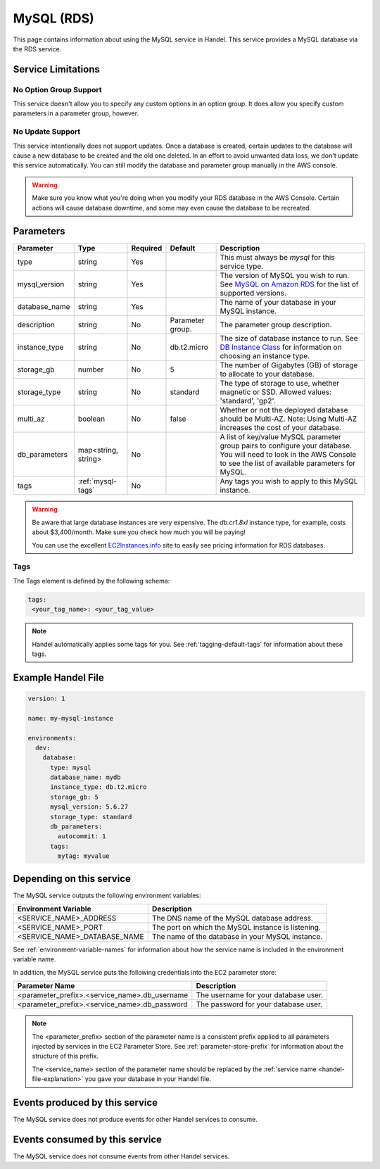 .. _mysql:

MySQL (RDS)
===========
This page contains information about using the MySQL service in Handel. This service provides a MySQL database via the RDS service.

Service Limitations
-------------------

No Option Group Support
~~~~~~~~~~~~~~~~~~~~~~~
This service doesn't allow you to specify any custom options in an option group. It does allow you specify custom parameters in a parameter group, however.

No Update Support
~~~~~~~~~~~~~~~~~
This service intentionally does not support updates. Once a database is created, certain updates to the database will cause a new database to be created and the old one deleted. In an effort to avoid unwanted data loss, we don't update this service automatically. You can still modify the database and parameter group manually in the AWS console.

.. WARNING::

    Make sure you know what you're doing when you modify your RDS database in the AWS Console. Certain actions will cause database downtime, and some may even cause the database to be recreated.

Parameters
----------
.. list-table::
   :header-rows: 1

   * - Parameter
     - Type
     - Required
     - Default
     - Description
   * - type
     - string
     - Yes
     - 
     - This must always be *mysql* for this service type.
   * - mysql_version
     - string
     - Yes
     - 
     - The version of MySQL you wish to run. See `MySQL on Amazon RDS <http://docs.aws.amazon.com/AmazonRDS/latest/UserGuide/CHAP_MySQL.html#MySQL.Concepts.VersionMgmt>`_ for the list of supported versions.
   * - database_name
     - string
     - Yes
     - 
     - The name of your database in your MySQL instance.
   * - description
     - string
     - No
     - Parameter group.
     - The parameter group description.
   * - instance_type
     - string
     - No
     - db.t2.micro
     - The size of database instance to run. See `DB Instance Class <http://docs.aws.amazon.com/AmazonRDS/latest/UserGuide/Concepts.DBInstanceClass.html>`_ for information on choosing an instance type.
   * - storage_gb
     - number
     - No
     - 5
     - The number of Gigabytes (GB) of storage to allocate to your database.
   * - storage_type
     - string
     - No 
     - standard
     - The type of storage to use, whether magnetic or SSD. Allowed values: 'standard', 'gp2'.
   * - multi_az
     - boolean
     - No
     - false
     - Whether or not the deployed database should be Multi-AZ. Note: Using Multi-AZ increases the cost of your database.
   * - db_parameters
     - map<string, string>
     - No
     - 
     - A list of key/value MySQL parameter group pairs to configure your database. You will need to look in the AWS Console to see the list of available parameters for MySQL.
   * - tags
     - :ref:`mysql-tags`
     - No
     - 
     - Any tags you wish to apply to this MySQL instance.
     
.. WARNING::

    Be aware that large database instances are very expensive. The *db.cr1.8xl* instance type, for example, costs about $3,400/month. Make sure you check how much you will be paying!

    You can use the excellent `EC2Instances.info <http://www.ec2instances.info/rds/>`_ site to easily see pricing information for RDS databases.


.. _mysql-tags:

Tags
~~~~
The Tags element is defined by the following schema:

.. code-block:: yaml

  tags:
   <your_tag_name>: <your_tag_value>

.. NOTE::

    Handel automatically applies some tags for you. See :ref:`tagging-default-tags` for information about these tags.


Example Handel File
-------------------

.. code-block:: yaml

    version: 1

    name: my-mysql-instance

    environments:
      dev:
        database:
          type: mysql
          database_name: mydb
          instance_type: db.t2.micro
          storage_gb: 5
          mysql_version: 5.6.27
          storage_type: standard
          db_parameters:
            autocommit: 1
          tags:
            mytag: myvalue

Depending on this service
-------------------------
The MySQL service outputs the following environment variables:

.. list-table::
   :header-rows: 1

   * - Environment Variable
     - Description
   * - <SERVICE_NAME>_ADDRESS
     - The DNS name of the MySQL database address.
   * - <SERVICE_NAME>_PORT
     - The port on which the MySQL instance is listening.
   * - <SERVICE_NAME>_DATABASE_NAME
     - The name of the database in your MySQL instance.

See :ref:`environment-variable-names` for information about how the service name is included in the environment variable name.

In addition, the MySQL service puts the following credentials into the EC2 parameter store:

.. list-table::
   :header-rows: 1

   * - Parameter Name 
     - Description
   * - <parameter_prefix>.<service_name>.db_username
     - The username for your database user.
   * - <parameter_prefix>.<service_name>.db_password
     - The password for your database user.

.. NOTE::

  The <parameter_prefix> section of the parameter name is a consistent prefix applied to all parameters injected by services in the EC2 Parameter Store. See :ref:`parameter-store-prefix` for information about the structure of this prefix.

  The <service_name> section of the parameter name should be replaced by the :ref:`service name <handel-file-explanation>` you gave your database in your Handel file.

Events produced by this service
-------------------------------
The MySQL service does not produce events for other Handel services to consume.

Events consumed by this service
-------------------------------
The MySQL service does not consume events from other Handel services.
